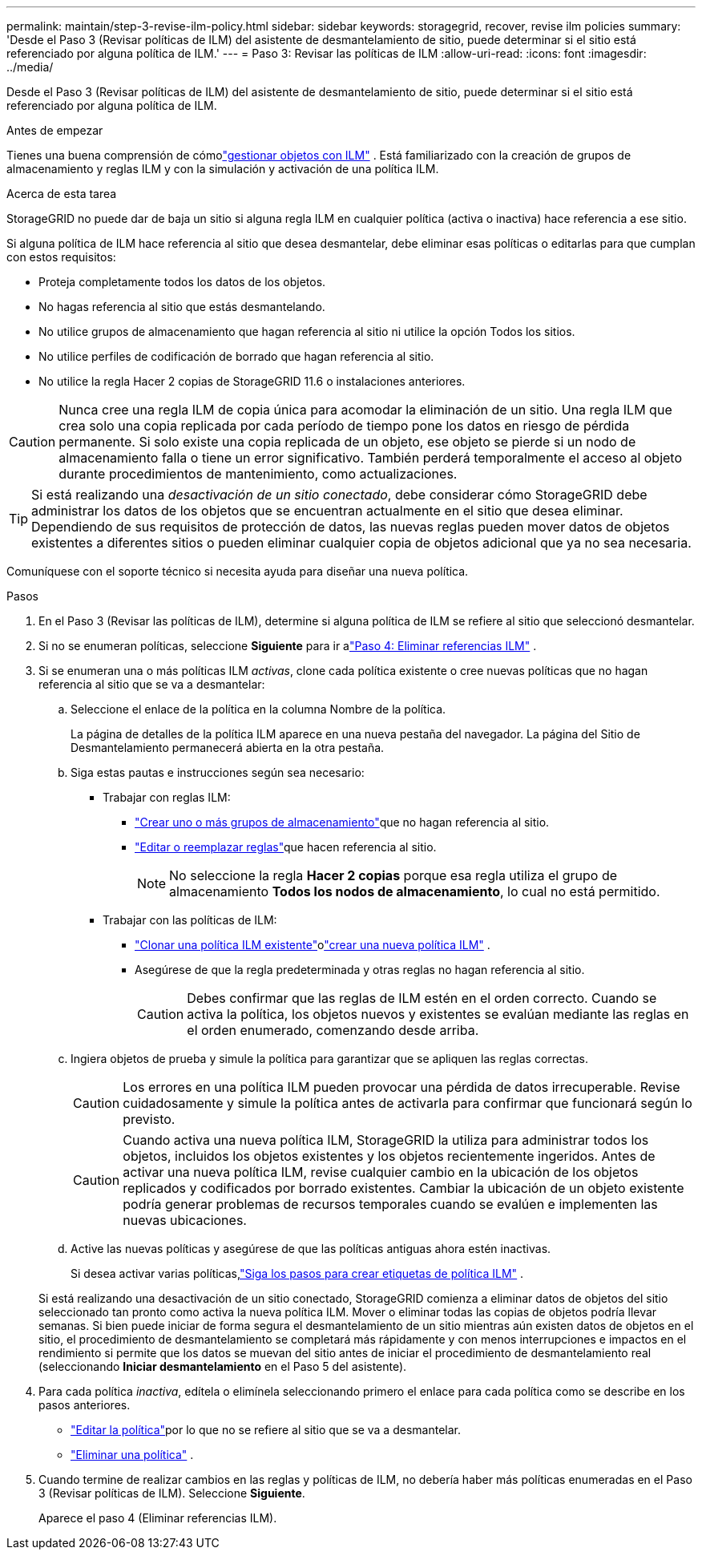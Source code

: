 ---
permalink: maintain/step-3-revise-ilm-policy.html 
sidebar: sidebar 
keywords: storagegrid, recover, revise ilm policies 
summary: 'Desde el Paso 3 (Revisar políticas de ILM) del asistente de desmantelamiento de sitio, puede determinar si el sitio está referenciado por alguna política de ILM.' 
---
= Paso 3: Revisar las políticas de ILM
:allow-uri-read: 
:icons: font
:imagesdir: ../media/


[role="lead"]
Desde el Paso 3 (Revisar políticas de ILM) del asistente de desmantelamiento de sitio, puede determinar si el sitio está referenciado por alguna política de ILM.

.Antes de empezar
Tienes una buena comprensión de cómolink:../ilm/index.html["gestionar objetos con ILM"] .  Está familiarizado con la creación de grupos de almacenamiento y reglas ILM y con la simulación y activación de una política ILM.

.Acerca de esta tarea
StorageGRID no puede dar de baja un sitio si alguna regla ILM en cualquier política (activa o inactiva) hace referencia a ese sitio.

Si alguna política de ILM hace referencia al sitio que desea desmantelar, debe eliminar esas políticas o editarlas para que cumplan con estos requisitos:

* Proteja completamente todos los datos de los objetos.
* No hagas referencia al sitio que estás desmantelando.
* No utilice grupos de almacenamiento que hagan referencia al sitio ni utilice la opción Todos los sitios.
* No utilice perfiles de codificación de borrado que hagan referencia al sitio.
* No utilice la regla Hacer 2 copias de StorageGRID 11.6 o instalaciones anteriores.



CAUTION: Nunca cree una regla ILM de copia única para acomodar la eliminación de un sitio.  Una regla ILM que crea solo una copia replicada por cada período de tiempo pone los datos en riesgo de pérdida permanente.  Si solo existe una copia replicada de un objeto, ese objeto se pierde si un nodo de almacenamiento falla o tiene un error significativo.  También perderá temporalmente el acceso al objeto durante procedimientos de mantenimiento, como actualizaciones.


TIP: Si está realizando una _desactivación de un sitio conectado_, debe considerar cómo StorageGRID debe administrar los datos de los objetos que se encuentran actualmente en el sitio que desea eliminar.  Dependiendo de sus requisitos de protección de datos, las nuevas reglas pueden mover datos de objetos existentes a diferentes sitios o pueden eliminar cualquier copia de objetos adicional que ya no sea necesaria.

Comuníquese con el soporte técnico si necesita ayuda para diseñar una nueva política.

.Pasos
. En el Paso 3 (Revisar las políticas de ILM), determine si alguna política de ILM se refiere al sitio que seleccionó desmantelar.
. Si no se enumeran políticas, seleccione *Siguiente* para ir alink:step-4-remove-ilm-references.html["Paso 4: Eliminar referencias ILM"] .
. Si se enumeran una o más políticas ILM _activas_, clone cada política existente o cree nuevas políticas que no hagan referencia al sitio que se va a desmantelar:
+
.. Seleccione el enlace de la política en la columna Nombre de la política.
+
La página de detalles de la política ILM aparece en una nueva pestaña del navegador.  La página del Sitio de Desmantelamiento permanecerá abierta en la otra pestaña.

.. Siga estas pautas e instrucciones según sea necesario:
+
*** Trabajar con reglas ILM:
+
**** link:../ilm/creating-storage-pool.html["Crear uno o más grupos de almacenamiento"]que no hagan referencia al sitio.
**** link:../ilm/working-with-ilm-rules-and-ilm-policies.html["Editar o reemplazar reglas"]que hacen referencia al sitio.
+

NOTE: No seleccione la regla *Hacer 2 copias* porque esa regla utiliza el grupo de almacenamiento *Todos los nodos de almacenamiento*, lo cual no está permitido.



*** Trabajar con las políticas de ILM:
+
**** link:../ilm/working-with-ilm-rules-and-ilm-policies.html#clone-ilm-policy["Clonar una política ILM existente"]olink:../ilm/creating-ilm-policy.html["crear una nueva política ILM"] .
**** Asegúrese de que la regla predeterminada y otras reglas no hagan referencia al sitio.
+

CAUTION: Debes confirmar que las reglas de ILM estén en el orden correcto.  Cuando se activa la política, los objetos nuevos y existentes se evalúan mediante las reglas en el orden enumerado, comenzando desde arriba.





.. Ingiera objetos de prueba y simule la política para garantizar que se apliquen las reglas correctas.
+

CAUTION: Los errores en una política ILM pueden provocar una pérdida de datos irrecuperable.  Revise cuidadosamente y simule la política antes de activarla para confirmar que funcionará según lo previsto.

+

CAUTION: Cuando activa una nueva política ILM, StorageGRID la utiliza para administrar todos los objetos, incluidos los objetos existentes y los objetos recientemente ingeridos.  Antes de activar una nueva política ILM, revise cualquier cambio en la ubicación de los objetos replicados y codificados por borrado existentes.  Cambiar la ubicación de un objeto existente podría generar problemas de recursos temporales cuando se evalúen e implementen las nuevas ubicaciones.

.. Active las nuevas políticas y asegúrese de que las políticas antiguas ahora estén inactivas.
+
Si desea activar varias políticas,link:../ilm/creating-ilm-policy.html#activate-ilm-policy["Siga los pasos para crear etiquetas de política ILM"] .

+
Si está realizando una desactivación de un sitio conectado, StorageGRID comienza a eliminar datos de objetos del sitio seleccionado tan pronto como activa la nueva política ILM.  Mover o eliminar todas las copias de objetos podría llevar semanas.  Si bien puede iniciar de forma segura el desmantelamiento de un sitio mientras aún existen datos de objetos en el sitio, el procedimiento de desmantelamiento se completará más rápidamente y con menos interrupciones e impactos en el rendimiento si permite que los datos se muevan del sitio antes de iniciar el procedimiento de desmantelamiento real (seleccionando *Iniciar desmantelamiento* en el Paso 5 del asistente).



. Para cada política _inactiva_, edítela o elimínela seleccionando primero el enlace para cada política como se describe en los pasos anteriores.
+
** link:../ilm/working-with-ilm-rules-and-ilm-policies.html#edit-ilm-policy["Editar la política"]por lo que no se refiere al sitio que se va a desmantelar.
** link:../ilm/working-with-ilm-rules-and-ilm-policies.html#remove-ilm-policy["Eliminar una política"] .


. Cuando termine de realizar cambios en las reglas y políticas de ILM, no debería haber más políticas enumeradas en el Paso 3 (Revisar políticas de ILM). Seleccione *Siguiente*.
+
Aparece el paso 4 (Eliminar referencias ILM).


